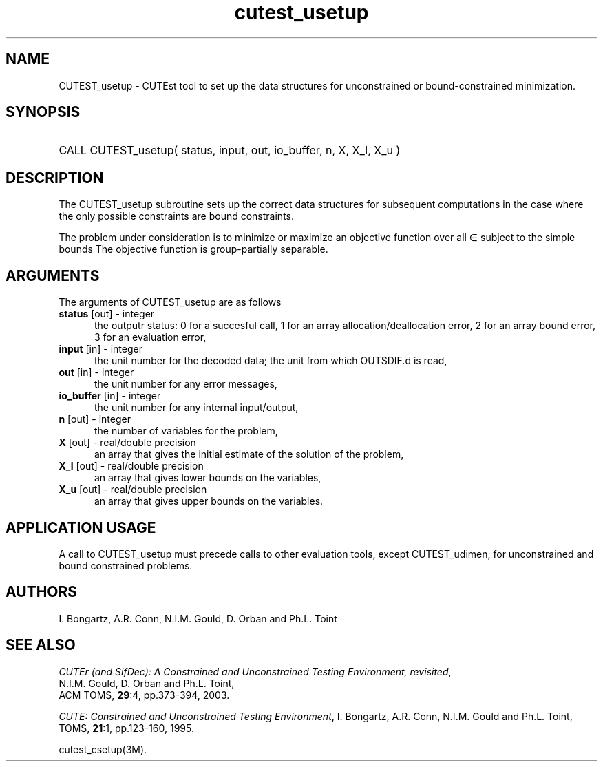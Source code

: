 '\" e  @(#)cutest_usetup v1.0 12/2012;
.TH cutest_usetup 3M "4 Dec 2012" "CUTEst user documentation" "CUTEst user documentation"
.SH NAME
CUTEST_usetup \- CUTEst tool to set up the data structures 
for unconstrained or bound-constrained minimization.
.SH SYNOPSIS
.HP 1i
CALL CUTEST_usetup( status, input, out, io_buffer, n, X, X_l, X_u )
.SH DESCRIPTION
The CUTEST_usetup subroutine sets up the correct data structures for
subsequent computations in the case where the only possible
constraints are bound constraints.

The problem under consideration
is to minimize or maximize an objective function
.EQ
f(x)
.EN
over all
.EQ
x
.EN
\(mo
.EQ
R sup n
.EN
subject to the simple bounds
.EQ
x sup l ~<=~ x ~<=~ x sup u.
.EN
The objective function is group-partially separable.

.LP 
.SH ARGUMENTS
The arguments of CUTEST_usetup are as follows
.TP 5
.B status \fP[out] - integer
the outputr status: 0 for a succesful call, 1 for an array 
allocation/deallocation error, 2 for an array bound error,
3 for an evaluation error,
.TP
.B input \fP[in] - integer
the unit number for the decoded data; the unit from which OUTSDIF.d is
read,
.TP
.B out \fP[in] - integer
the unit number for any error messages,
.TP
.B io_buffer \fP[in] - integer
the unit number for any internal input/output,
.TP
.B n \fP[out] - integer
the number of variables for the problem,
.TP
.B X \fP[out] - real/double precision
an array that gives the initial estimate of the solution of the problem,
.TP
.B X_l \fP[out] - real/double precision
an array that gives lower bounds on the variables,
.TP
.B  X_u \fP[out] - real/double precision
an array that gives upper bounds on the variables.
.LP
.SH APPLICATION USAGE
A call to CUTEST_usetup must precede calls to other evaluation tools,
except CUTEST_udimen, for unconstrained and bound constrained problems.
.SH AUTHORS
I. Bongartz, A.R. Conn, N.I.M. Gould, D. Orban and Ph.L. Toint
.SH "SEE ALSO"
\fICUTEr (and SifDec): A Constrained and Unconstrained Testing
Environment, revisited\fP,
   N.I.M. Gould, D. Orban and Ph.L. Toint,
   ACM TOMS, \fB29\fP:4, pp.373-394, 2003.

\fICUTE: Constrained and Unconstrained Testing Environment\fP,
I. Bongartz, A.R. Conn, N.I.M. Gould and Ph.L. Toint, 
TOMS, \fB21\fP:1, pp.123-160, 1995.

cutest_csetup(3M).
